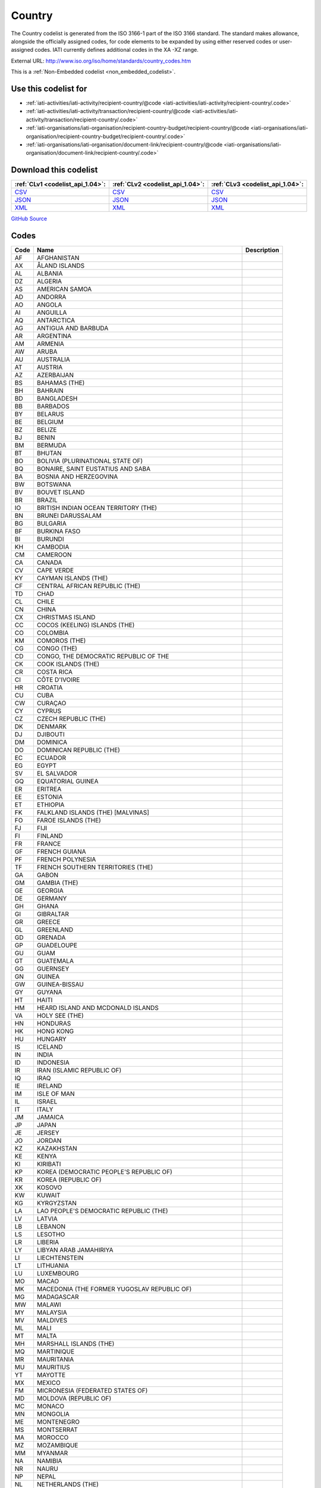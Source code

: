 Country
=======



The Country codelist is generated from the ISO 3166-1 part of the
ISO 3166 standard. The standard makes allowance, alongside the
officially assigned codes, for code elements to be expanded by
using either reserved codes or user-assigned codes. IATI currently
defines additional codes in the XA -XZ range.




External URL: http://www.iso.org/iso/home/standards/country_codes.htm



This is a :ref:`Non-Embedded codelist <non_embedded_codelist>`.



Use this codelist for
---------------------

* :ref:`iati-activities/iati-activity/recipient-country/@code <iati-activities/iati-activity/recipient-country/.code>`

* :ref:`iati-activities/iati-activity/transaction/recipient-country/@code <iati-activities/iati-activity/transaction/recipient-country/.code>`

* :ref:`iati-organisations/iati-organisation/recipient-country-budget/recipient-country/@code <iati-organisations/iati-organisation/recipient-country-budget/recipient-country/.code>`

* :ref:`iati-organisations/iati-organisation/document-link/recipient-country/@code <iati-organisations/iati-organisation/document-link/recipient-country/.code>`



Download this codelist
----------------------

.. list-table::
   :header-rows: 1

   * - :ref:`CLv1 <codelist_api_1.04>`:
     - :ref:`CLv2 <codelist_api_1.04>`:
     - :ref:`CLv3 <codelist_api_1.04>`:

   * - `CSV <../downloads/clv1/codelist/Country.csv>`__
     - `CSV <../downloads/clv2/csv/en/Country.csv>`__
     - `CSV <../downloads/clv3/csv/en/Country.csv>`__

   * - `JSON <../downloads/clv1/codelist/Country.json>`__
     - `JSON <../downloads/clv2/json/en/Country.json>`__
     - `JSON <../downloads/clv3/json/en/Country.json>`__

   * - `XML <../downloads/clv1/codelist/Country.xml>`__
     - `XML <../downloads/clv2/xml/Country.xml>`__
     - `XML <../downloads/clv3/xml/Country.xml>`__

`GitHub Source <https://github.com/IATI/IATI-Codelists-NonEmbedded/blob/master/xml/Country.xml>`__

Codes
-----

.. _Country:
.. list-table::
   :header-rows: 1


   * - Code
     - Name
     - Description

   

   * - AF
     - AFGHANISTAN
     - 

   

   * - AX
     - ÅLAND ISLANDS
     - 

   

   * - AL
     - ALBANIA
     - 

   

   * - DZ
     - ALGERIA
     - 

   

   * - AS
     - AMERICAN SAMOA
     - 

   

   * - AD
     - ANDORRA
     - 

   

   * - AO
     - ANGOLA
     - 

   

   * - AI
     - ANGUILLA
     - 

   

   * - AQ
     - ANTARCTICA
     - 

   

   * - AG
     - ANTIGUA AND BARBUDA
     - 

   

   * - AR
     - ARGENTINA
     - 

   

   * - AM
     - ARMENIA
     - 

   

   * - AW
     - ARUBA
     - 

   

   * - AU
     - AUSTRALIA
     - 

   

   * - AT
     - AUSTRIA
     - 

   

   * - AZ
     - AZERBAIJAN
     - 

   

   * - BS
     - BAHAMAS (THE)
     - 

   

   * - BH
     - BAHRAIN
     - 

   

   * - BD
     - BANGLADESH
     - 

   

   * - BB
     - BARBADOS
     - 

   

   * - BY
     - BELARUS
     - 

   

   * - BE
     - BELGIUM
     - 

   

   * - BZ
     - BELIZE
     - 

   

   * - BJ
     - BENIN
     - 

   

   * - BM
     - BERMUDA
     - 

   

   * - BT
     - BHUTAN
     - 

   

   * - BO
     - BOLIVIA (PLURINATIONAL STATE OF)
     - 

   

   * - BQ
     - BONAIRE, SAINT EUSTATIUS AND SABA
     - 

   

   * - BA
     - BOSNIA AND HERZEGOVINA
     - 

   

   * - BW
     - BOTSWANA
     - 

   

   * - BV
     - BOUVET ISLAND
     - 

   

   * - BR
     - BRAZIL
     - 

   

   * - IO
     - BRITISH INDIAN OCEAN TERRITORY (THE)
     - 

   

   * - BN
     - BRUNEI DARUSSALAM
     - 

   

   * - BG
     - BULGARIA
     - 

   

   * - BF
     - BURKINA FASO
     - 

   

   * - BI
     - BURUNDI
     - 

   

   * - KH
     - CAMBODIA
     - 

   

   * - CM
     - CAMEROON
     - 

   

   * - CA
     - CANADA
     - 

   

   * - CV
     - CAPE VERDE
     - 

   

   * - KY
     - CAYMAN ISLANDS (THE)
     - 

   

   * - CF
     - CENTRAL AFRICAN REPUBLIC (THE)
     - 

   

   * - TD
     - CHAD
     - 

   

   * - CL
     - CHILE
     - 

   

   * - CN
     - CHINA
     - 

   

   * - CX
     - CHRISTMAS ISLAND
     - 

   

   * - CC
     - COCOS (KEELING) ISLANDS (THE)
     - 

   

   * - CO
     - COLOMBIA
     - 

   

   * - KM
     - COMOROS (THE)
     - 

   

   * - CG
     - CONGO (THE)
     - 

   

   * - CD
     - CONGO, THE DEMOCRATIC REPUBLIC OF THE
     - 

   

   * - CK
     - COOK ISLANDS (THE)
     - 

   

   * - CR
     - COSTA RICA
     - 

   

   * - CI
     - CÔTE D'IVOIRE
     - 

   

   * - HR
     - CROATIA
     - 

   

   * - CU
     - CUBA
     - 

   

   * - CW
     - CURAÇAO
     - 

   

   * - CY
     - CYPRUS
     - 

   

   * - CZ
     - CZECH REPUBLIC (THE)
     - 

   

   * - DK
     - DENMARK
     - 

   

   * - DJ
     - DJIBOUTI
     - 

   

   * - DM
     - DOMINICA
     - 

   

   * - DO
     - DOMINICAN REPUBLIC (THE)
     - 

   

   * - EC
     - ECUADOR
     - 

   

   * - EG
     - EGYPT
     - 

   

   * - SV
     - EL SALVADOR
     - 

   

   * - GQ
     - EQUATORIAL GUINEA
     - 

   

   * - ER
     - ERITREA
     - 

   

   * - EE
     - ESTONIA
     - 

   

   * - ET
     - ETHIOPIA
     - 

   

   * - FK
     - FALKLAND ISLANDS (THE) [MALVINAS]
     - 

   

   * - FO
     - FAROE ISLANDS (THE)
     - 

   

   * - FJ
     - FIJI
     - 

   

   * - FI
     - FINLAND
     - 

   

   * - FR
     - FRANCE
     - 

   

   * - GF
     - FRENCH GUIANA
     - 

   

   * - PF
     - FRENCH POLYNESIA
     - 

   

   * - TF
     - FRENCH SOUTHERN TERRITORIES (THE)
     - 

   

   * - GA
     - GABON
     - 

   

   * - GM
     - GAMBIA (THE)
     - 

   

   * - GE
     - GEORGIA
     - 

   

   * - DE
     - GERMANY
     - 

   

   * - GH
     - GHANA
     - 

   

   * - GI
     - GIBRALTAR
     - 

   

   * - GR
     - GREECE
     - 

   

   * - GL
     - GREENLAND
     - 

   

   * - GD
     - GRENADA
     - 

   

   * - GP
     - GUADELOUPE
     - 

   

   * - GU
     - GUAM
     - 

   

   * - GT
     - GUATEMALA
     - 

   

   * - GG
     - GUERNSEY
     - 

   

   * - GN
     - GUINEA
     - 

   

   * - GW
     - GUINEA-BISSAU
     - 

   

   * - GY
     - GUYANA
     - 

   

   * - HT
     - HAITI
     - 

   

   * - HM
     - HEARD ISLAND AND MCDONALD ISLANDS
     - 

   

   * - VA
     - HOLY SEE (THE)
     - 

   

   * - HN
     - HONDURAS
     - 

   

   * - HK
     - HONG KONG
     - 

   

   * - HU
     - HUNGARY
     - 

   

   * - IS
     - ICELAND
     - 

   

   * - IN
     - INDIA
     - 

   

   * - ID
     - INDONESIA
     - 

   

   * - IR
     - IRAN (ISLAMIC REPUBLIC OF)
     - 

   

   * - IQ
     - IRAQ
     - 

   

   * - IE
     - IRELAND
     - 

   

   * - IM
     - ISLE OF MAN
     - 

   

   * - IL
     - ISRAEL
     - 

   

   * - IT
     - ITALY
     - 

   

   * - JM
     - JAMAICA
     - 

   

   * - JP
     - JAPAN
     - 

   

   * - JE
     - JERSEY
     - 

   

   * - JO
     - JORDAN
     - 

   

   * - KZ
     - KAZAKHSTAN
     - 

   

   * - KE
     - KENYA
     - 

   

   * - KI
     - KIRIBATI
     - 

   

   * - KP
     - KOREA (DEMOCRATIC PEOPLE'S REPUBLIC OF)
     - 

   

   * - KR
     - KOREA (REPUBLIC OF)
     - 

   

   * - XK
     - KOSOVO
     - 

   

   * - KW
     - KUWAIT
     - 

   

   * - KG
     - KYRGYZSTAN
     - 

   

   * - LA
     - LAO PEOPLE'S DEMOCRATIC REPUBLIC (THE)
     - 

   

   * - LV
     - LATVIA
     - 

   

   * - LB
     - LEBANON
     - 

   

   * - LS
     - LESOTHO
     - 

   

   * - LR
     - LIBERIA
     - 

   

   * - LY
     - LIBYAN ARAB JAMAHIRIYA
     - 

   

   * - LI
     - LIECHTENSTEIN
     - 

   

   * - LT
     - LITHUANIA
     - 

   

   * - LU
     - LUXEMBOURG
     - 

   

   * - MO
     - MACAO
     - 

   

   * - MK
     - MACEDONIA (THE FORMER YUGOSLAV REPUBLIC OF)
     - 

   

   * - MG
     - MADAGASCAR
     - 

   

   * - MW
     - MALAWI
     - 

   

   * - MY
     - MALAYSIA
     - 

   

   * - MV
     - MALDIVES
     - 

   

   * - ML
     - MALI
     - 

   

   * - MT
     - MALTA
     - 

   

   * - MH
     - MARSHALL ISLANDS (THE)
     - 

   

   * - MQ
     - MARTINIQUE
     - 

   

   * - MR
     - MAURITANIA
     - 

   

   * - MU
     - MAURITIUS
     - 

   

   * - YT
     - MAYOTTE
     - 

   

   * - MX
     - MEXICO
     - 

   

   * - FM
     - MICRONESIA (FEDERATED STATES OF)
     - 

   

   * - MD
     - MOLDOVA (REPUBLIC OF)
     - 

   

   * - MC
     - MONACO
     - 

   

   * - MN
     - MONGOLIA
     - 

   

   * - ME
     - MONTENEGRO
     - 

   

   * - MS
     - MONTSERRAT
     - 

   

   * - MA
     - MOROCCO
     - 

   

   * - MZ
     - MOZAMBIQUE
     - 

   

   * - MM
     - MYANMAR
     - 

   

   * - NA
     - NAMIBIA
     - 

   

   * - NR
     - NAURU
     - 

   

   * - NP
     - NEPAL
     - 

   

   * - NL
     - NETHERLANDS (THE)
     - 

   

   * - AN
     - NETHERLAND ANTILLES
     - 

   

   * - NC
     - NEW CALEDONIA
     - 

   

   * - NZ
     - NEW ZEALAND
     - 

   

   * - NI
     - NICARAGUA
     - 

   

   * - NE
     - NIGER (THE)
     - 

   

   * - NG
     - NIGERIA
     - 

   

   * - NU
     - NIUE
     - 

   

   * - NF
     - NORFOLK ISLAND
     - 

   

   * - MP
     - NORTHERN MARIANA ISLANDS (THE)
     - 

   

   * - NO
     - NORWAY
     - 

   

   * - OM
     - OMAN
     - 

   

   * - PK
     - PAKISTAN
     - 

   

   * - PW
     - PALAU
     - 

   

   * - PS
     - PALESTINIAN TERRITORY, OCCUPIED
     - 

   

   * - PA
     - PANAMA
     - 

   

   * - PG
     - PAPUA NEW GUINEA
     - 

   

   * - PY
     - PARAGUAY
     - 

   

   * - PE
     - PERU
     - 

   

   * - PH
     - PHILIPPINES (THE)
     - 

   

   * - PN
     - PITCAIRN
     - 

   

   * - PL
     - POLAND
     - 

   

   * - PT
     - PORTUGAL
     - 

   

   * - PR
     - PUERTO RICO
     - 

   

   * - QA
     - QATAR
     - 

   

   * - RE
     - REUNION
     - 

   

   * - RO
     - ROMANIA
     - 

   

   * - RU
     - RUSSIAN FEDERATION (THE)
     - 

   

   * - RW
     - RWANDA
     - 

   

   * - BL
     - SAINT BARTHÉLEMY
     - 

   

   * - SH
     - SAINT HELENA, ASCENSION AND TRISTAN DA CUNHA
     - 

   

   * - KN
     - SAINT KITTS AND NEVIS
     - 

   

   * - LC
     - SAINT LUCIA
     - 

   

   * - MF
     - SAINT MARTIN (FRENCH PART)
     - 

   

   * - PM
     - SAINT PIERRE AND MIQUELON
     - 

   

   * - VC
     - SAINT VINCENT AND THE GRENADINES
     - 

   

   * - WS
     - SAMOA
     - 

   

   * - SM
     - SAN MARINO
     - 

   

   * - ST
     - SAO TOME AND PRINCIPE
     - 

   

   * - SA
     - SAUDI ARABIA
     - 

   

   * - SN
     - SENEGAL
     - 

   

   * - RS
     - SERBIA
     - 

   

   * - SC
     - SEYCHELLES
     - 

   

   * - SL
     - SIERRA LEONE
     - 

   

   * - SG
     - SINGAPORE
     - 

   

   * - SX
     - SINT MAARTEN (DUTCH PART)
     - 

   

   * - SK
     - SLOVAKIA
     - 

   

   * - SI
     - SLOVENIA
     - 

   

   * - SB
     - SOLOMON ISLANDS
     - 

   

   * - SO
     - SOMALIA
     - 

   

   * - ZA
     - SOUTH AFRICA
     - 

   

   * - GS
     - SOUTH GEORGIA AND THE SOUTH SANDWICH ISLANDS
     - 

   

   * - SS
     - SOUTH SUDAN
     - 

   

   * - ES
     - SPAIN
     - 

   

   * - LK
     - SRI LANKA
     - 

   

   * - SD
     - SUDAN (THE)
     - 

   

   * - SR
     - SURINAME
     - 

   

   * - SJ
     - SVALBARD AND JAN MAYEN
     - 

   

   * - SZ
     - SWAZILAND
     - 

   

   * - SE
     - SWEDEN
     - 

   

   * - CH
     - SWITZERLAND
     - 

   

   * - SY
     - SYRIAN ARAB REPUBLIC
     - 

   

   * - TW
     - TAIWAN (PROVINCE OF CHINA)
     - 

   

   * - TJ
     - TAJIKISTAN
     - 

   

   * - TZ
     - TANZANIA, UNITED REPUBLIC OF
     - 

   

   * - TH
     - THAILAND
     - 

   

   * - TL
     - TIMOR-LESTE
     - 

   

   * - TG
     - TOGO
     - 

   

   * - TK
     - TOKELAU
     - 

   

   * - TO
     - TONGA
     - 

   

   * - TT
     - TRINIDAD AND TOBAGO
     - 

   

   * - TN
     - TUNISIA
     - 

   

   * - TR
     - TURKEY
     - 

   

   * - TM
     - TURKMENISTAN
     - 

   

   * - TC
     - TURKS AND CAICOS ISLANDS (THE)
     - 

   

   * - TV
     - TUVALU
     - 

   

   * - UG
     - UGANDA
     - 

   

   * - UA
     - UKRAINE
     - 

   

   * - AE
     - UNITED ARAB EMIRATES (THE)
     - 

   

   * - GB
     - UNITED KINGDOM OF GREAT BRITAIN AND NORTHERN IRELAND (THE)
     - 

   

   * - US
     - UNITED STATES OF AMERICA (THE)
     - 

   

   * - UM
     - UNITED STATES MINOR OUTLYING ISLANDS (THE)
     - 

   

   * - UY
     - URUGUAY
     - 

   

   * - UZ
     - UZBEKISTAN
     - 

   

   * - VU
     - VANUATU
     - 

   

   * - VE
     - VENEZUELA (BOLIVARIAN REPUBLIC OF)
     - 

   

   * - VN
     - VIET NAM
     - 

   

   * - VG
     - VIRGIN ISLANDS (BRITISH)
     - 

   

   * - VI
     - VIRGIN ISLANDS (U.S.)
     - 

   

   * - WF
     - WALLIS AND FUTUNA
     - 

   

   * - EH
     - WESTERN SAHARA
     - 

   

   * - YE
     - YEMEN
     - 

   

   * - ZM
     - ZAMBIA
     - 

   

   * - ZW
     - ZIMBABWE
     - 

   

